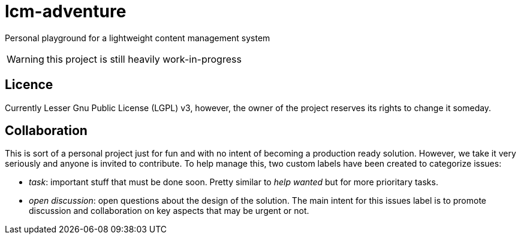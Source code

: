 = lcm-adventure

Personal playground for a lightweight content management system

WARNING: this project is still heavily work-in-progress

== Licence
Currently Lesser Gnu Public License (LGPL) v3, however, the owner of the project reserves its rights to change it someday.

== Collaboration
This is sort of a personal project just for fun and with no intent of becoming a production ready solution.
However, we take it very seriously and anyone is invited to contribute. To help manage this, two custom labels have been created to categorize issues:

* _task_: important stuff that must be done soon. Pretty similar to _help wanted_ but for more prioritary tasks.
* _open discussion_: open questions about the design of the solution. The main intent for this issues label is to promote discussion and collaboration on key aspects that may be urgent or not.
